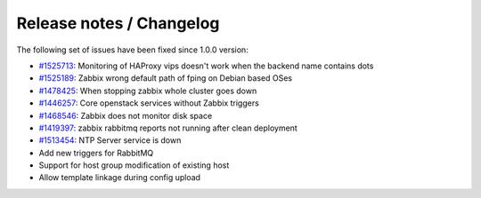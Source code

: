 Release notes / Changelog
=========================

The following set of issues have been fixed since 1.0.0 version:

-  `#1525713 <https://bugs.launchpad.net/fuel-plugins/+bug/1525713>`_:
   Monitoring of HAProxy vips doesn't work when the backend name
   contains dots
-  `#1525189 <https://bugs.launchpad.net/fuel-plugins/+bug/1525189>`_:
   Zabbix wrong default path of fping on Debian based OSes
-  `#1478425 <https://bugs.launchpad.net/fuel/+bug/1478425>`_:
   When stopping zabbix whole cluster goes down
-  `#1446257 <https://bugs.launchpad.net/fuel/+bug/1446257>`_:
   Core openstack services without Zabbix triggers
-  `#1468546 <https://bugs.launchpad.net/fuel/+bug/1468546>`_:
   Zabbix does not monitor disk space
-  `#1419397 <https://bugs.launchpad.net/fuel/+bug/1419397>`_:
   zabbix rabbitmq reports not running after clean deployment
-  `#1513454 <https://bugs.launchpad.net/fuel-plugins/+bug/1513454/>`_:
   NTP Server service is down
-  Add new triggers for RabbitMQ
-  Support for host group modification of existing host
-  Allow template linkage during config upload

